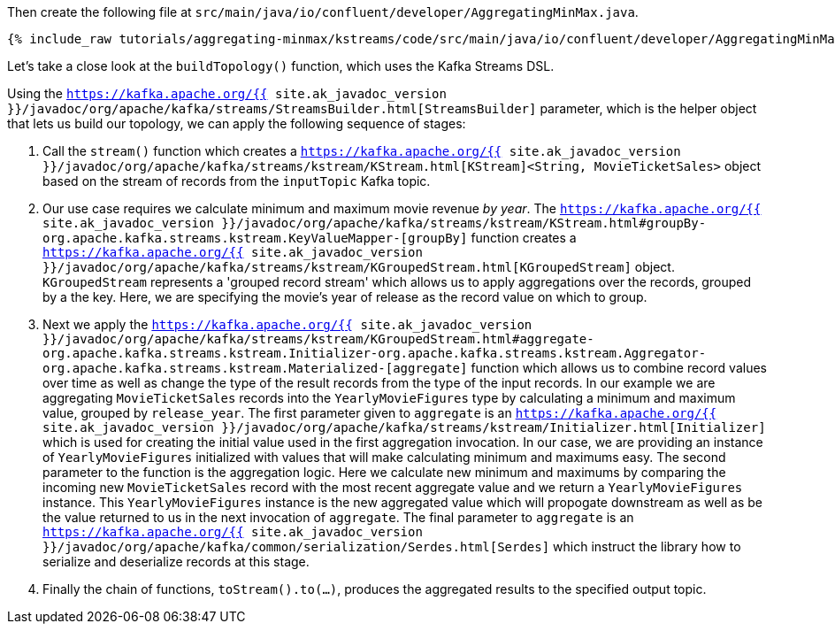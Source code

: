 Then create the following file at `src/main/java/io/confluent/developer/AggregatingMinMax.java`. 

+++++
<pre class="snippet"><code class="java">{% include_raw tutorials/aggregating-minmax/kstreams/code/src/main/java/io/confluent/developer/AggregatingMinMax.java %}</code></pre>
+++++

Let's take a close look at the `buildTopology()` function, which uses the Kafka Streams DSL.

Using the `https://kafka.apache.org/{{ site.ak_javadoc_version }}/javadoc/org/apache/kafka/streams/StreamsBuilder.html[StreamsBuilder]` parameter, which is the helper object that lets us build our topology, we can apply the following sequence of stages:

1. Call the `stream()` function which creates a `https://kafka.apache.org/{{ site.ak_javadoc_version }}/javadoc/org/apache/kafka/streams/kstream/KStream.html[KStream]<String, MovieTicketSales>` object based on the stream of records from the `inputTopic` Kafka topic.

2. Our use case requires we calculate minimum and maximum movie revenue _by year_.  The `https://kafka.apache.org/{{ site.ak_javadoc_version }}/javadoc/org/apache/kafka/streams/kstream/KStream.html#groupBy-org.apache.kafka.streams.kstream.KeyValueMapper-[groupBy]` function creates a `https://kafka.apache.org/{{ site.ak_javadoc_version }}/javadoc/org/apache/kafka/streams/kstream/KGroupedStream.html[KGroupedStream]` object.  `KGroupedStream` represents a 'grouped record stream' which allows us to apply aggregations over the records, grouped by a the key.  Here, we are specifying the movie's year of release as the record value on which to group. 

3. Next we apply the `https://kafka.apache.org/{{ site.ak_javadoc_version }}/javadoc/org/apache/kafka/streams/kstream/KGroupedStream.html#aggregate-org.apache.kafka.streams.kstream.Initializer-org.apache.kafka.streams.kstream.Aggregator-org.apache.kafka.streams.kstream.Materialized-[aggregate]` function which allows us to combine record values over time as well as change the type of the result records from the type of the input records.  In our example we are aggregating `MovieTicketSales` records into the `YearlyMovieFigures` type by calculating a minimum and maximum value, grouped by `release_year`.  The first parameter given to `aggregate` is an `https://kafka.apache.org/{{ site.ak_javadoc_version }}/javadoc/org/apache/kafka/streams/kstream/Initializer.html[Initializer]` which is used for creating the initial value used in the first aggregation invocation.  In our case, we are providing an instance of `YearlyMovieFigures` initialized with values that will make calculating minimum and maximums easy.  The second parameter to the function is the aggregation logic.  Here we calculate new minimum and maximums by comparing the incoming new `MovieTicketSales` record with the most recent aggregate value and we return a `YearlyMovieFigures` instance.  This `YearlyMovieFigures` instance is the new aggregated value which will propogate downstream as well as be the value returned to us in the next invocation of `aggregate`.  The final parameter to `aggregate` is an `https://kafka.apache.org/{{ site.ak_javadoc_version }}/javadoc/org/apache/kafka/common/serialization/Serdes.html[Serdes]` which instruct the library how to serialize and deserialize records at this stage.

4. Finally the chain of functions, `toStream().to(...)`, produces the aggregated results to the specified output topic.

